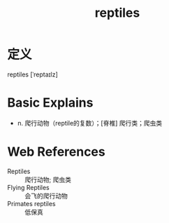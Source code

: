 #+title: reptiles
#+roam_tags:英语单词

* 定义
  
reptiles [ˈreptaɪlz]

* Basic Explains
- n. 爬行动物（reptile的复数）；[脊椎] 爬行类；爬虫类

* Web References
- Reptiles :: 爬行动物; 爬虫类
- Flying Reptiles :: 会飞的爬行动物
- Primates reptiles :: 低保真
